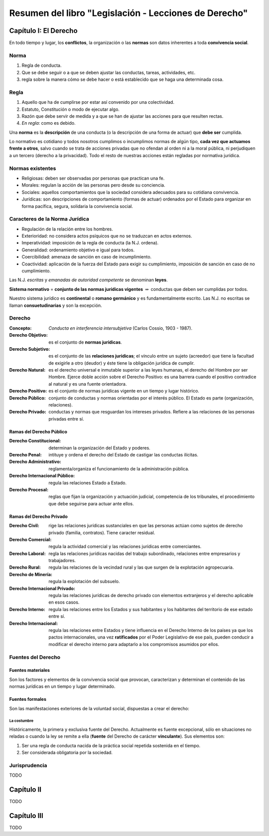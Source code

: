 ========================================================
 Resumen del libro "Legislación - Lecciones de Derecho"
========================================================

Capítulo I: El Derecho
======================

En todo tiempo y lugar, los **conflictos**, la organización o las **normas**
son datos inherentes a toda **convivencia social**.

Norma
-----

#. Regla de conducta.
#. Que se debe seguir o a que se deben ajustar las conductas, tareas,
   actividades, etc.
#. regla sobre la manera cómo se debe hacer o está establecido que se haga una
   determinada cosa.

Regla
-----

#. Aquello que ha de cumplirse por estar así convenido por una colectividad.
#. Estatuto, Constitución o modo de ejecutar algo.
#. Razón que debe servir de medida y a que se han de ajustar las acciones para
   que resulten rectas.
#. *En regla*: como es debido.

Una **norma** es la **descripción** de una conducta (o la descripción de una
forma de actuar) que **debe ser** cumplida.

Lo normativo es cotidiano y todos nosotros cumplimos o incumplimos normas de
algún tipo, **cada vez que actuamos frente a otros**, salvo cuando se trata de
acciones privadas que no ofendan al orden ni a la moral pública, ni perjudiquen
a un tercero (derecho a la privacidad). Todo el resto de nuestras acciones
están regladas por normativa jurídica.

Normas existentes
-----------------

* Religiosas: deben ser observadas por personas que practican una fe.
* Morales: regulan la acción de las personas pero desde su conciencia.
* Sociales: aquellos comportamientos que la sociedad considera adecuados para
  su cotidiana convivencia.
* Jurídicas: son descripciones de comportamiento (formas de actuar) ordenados
  por el Estado para organizar en forma pacífica, segura, solidaria la
  convivencia social.

Caracteres de la Norma Jurídica
-------------------------------

* Regulación de la relación entre los hombres.
* Exterioridad: no considera actos psíquicos que no se traduzcan en actos
  externos.
* Imperatividad: imposición de la regla de conducta (la N.J. ordena).
* Generalidad: ordenamiento objetivo e igual para todos.
* Coercibilidad: amenaza de sanción en caso de incumplimiento.
* Coactividad: aplicación de la fuerza del Estado para exigir su cumplimiento,
  imposición de sanción en caso de no cumplimiento.

Las N.J. *escritas* y *emanadas de autoridad competente* se denominan
**leyes**.

**Sistema normativo** = **conjunto de las normas jurídicas vigentes**
:math:`\Rightarrow` conductas que deben ser cumplidas por todos.

Nuestro sistema jurídico es **continental** o **romano germánico** y es
fundamentalmente escrito. Las N.J. no escritas se llaman **consuetudinarias** y
son la excepción.

Derecho
-------

:Concepto: *Conducta en interferencia intersubjetiva* (Carlos Cossio, 1903 -
           1987).

:Derecho Objetivo: es el conjunto de **normas jurídicas**.
:Derecho Subjetivo: es el conjunto de las **relaciones jurídicas**; el vínculo
                    entre un sujeto (acreedor) que tiene la facultad de
                    exigirle a otro (deudor) y éste tiene la obligación
                    jurídica de cumplir.
:Derecho Natural: es el derecho universal e inmutable superior a las leyes
                  humanas, el derecho del Hombre por ser Hombre. Ejerce doble
                  acción sobre el Derecho Positivo: es una barrera cuando el
                  positivo contradice al natural y es una fuente orientadora.
:Derecho Positivo: es el conjunto de normas jurídicas vigente en un tiempo y
                   lugar histórico.
:Derecho Público: conjunto de conductas y normas orientadas por el interés
                  público. El Estado es parte (organización, relaciones).
:Derecho Privado: conductas y normas que resguardan los intereses privados.
                  Refiere a las relaciones de las personas privadas entre sí.

Ramas del Derecho Público
`````````````````````````

:Derecho Constitucional: determinan la organización del Estado y poderes.
:Derecho Penal: intituye y ordena el derecho del Estado de castigar las
                conductas ilícitas.
:Derecho Administrativo: reglamenta/organiza el funcionamiento de la
                         administración pública.
:Derecho Internacional Público: regula las relaciones Estado a Estado.
:Derecho Procesal: reglas que fijan la organización y actuación judicial,
                   competencia de los tribunales, el procedimiento que debe
                   seguirse para actuar ante ellos.

Ramas del Derecho Privado
`````````````````````````

:Derecho Civil: rige las relaciones jurídicas sustanciales en que las personas
                actúan como sujetos de derecho privado (familia, contratos).
                Tiene caracter
                residual.
:Derecho Comercial: regula la actividad comercial y las relaciones jurídicas
                    entre comerciantes.
:Derecho Laboral: regla las relaciones jurídicas nacidas del trabajo
                  subordinado, relaciones entre empresarios y trabajadores.
:Derecho Rural: regula las relaciones de la vecindad rural y las que surgen de
                la explotación agropecuaria.
:Derecho de Minería: regula la explotación del subsuelo.
:Derecho Internacional Privado: regula las relaciones jurídicas de derecho
                                privado con elementos extranjeros y el derecho
                                aplicable en esos casos.

:Derecho Interno: regula las relaciones entre los Estados y sus habitantes y
                  los habitantes del territorio de ese estado entre sí.
:Derecho Internacional: regula las relaciones entre Estados y tiene influencia
                        en el Derecho Interno de los países ya que los pactos
                        internacionales, una vez **ratificados** por el Poder
                        Legislativo de ese país, pueden conducir a modificar el
                        derecho interno para adaptarlo a los compromisos
                        asumidos por ellos.

Fuentes del Derecho
-------------------

Fuentes materiales
``````````````````

Son los factores y elementos de la convivencia social que provocan,
caracterizan y determinan el contenido de las normas jurídicas en un tiempo y
lugar determinado.

Fuentes formales
````````````````

Son las manifestaciones exteriores de la voluntad social, dispuestas a crear el
derecho:

La costumbre
~~~~~~~~~~~~

Históricamente, la primera y exclusiva fuente del Derecho. Actualmente es
fuente excepcional, sólo en situaciones no reladas o cuando la ley se remite a
ella (**fuente** del Derecho de carácter **vinculante**). Sus elementos son:

#. Ser una regla de conducta nacida de la práctica social repetida sostenida en
   el tiempo.
#. Ser considerada obligatoria por la sociedad.

Jurisprudencia
--------------

TODO


Capítulo II
===========

TODO

Capítulo III
============

TODO

